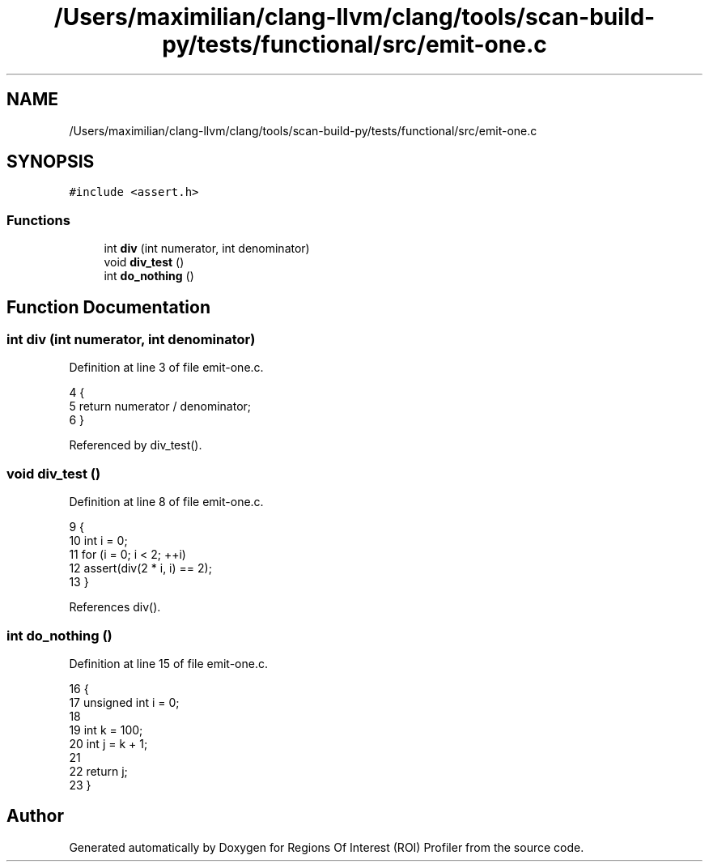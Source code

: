 .TH "/Users/maximilian/clang-llvm/clang/tools/scan-build-py/tests/functional/src/emit-one.c" 3 "Sat Feb 12 2022" "Version 1.2" "Regions Of Interest (ROI) Profiler" \" -*- nroff -*-
.ad l
.nh
.SH NAME
/Users/maximilian/clang-llvm/clang/tools/scan-build-py/tests/functional/src/emit-one.c
.SH SYNOPSIS
.br
.PP
\fC#include <assert\&.h>\fP
.br

.SS "Functions"

.in +1c
.ti -1c
.RI "int \fBdiv\fP (int numerator, int denominator)"
.br
.ti -1c
.RI "void \fBdiv_test\fP ()"
.br
.ti -1c
.RI "int \fBdo_nothing\fP ()"
.br
.in -1c
.SH "Function Documentation"
.PP 
.SS "int div (int numerator, int denominator)"

.PP
Definition at line 3 of file emit\-one\&.c\&.
.PP
.nf
4 {
5     return numerator / denominator;
6 }
.fi
.PP
Referenced by div_test()\&.
.SS "void div_test ()"

.PP
Definition at line 8 of file emit\-one\&.c\&.
.PP
.nf
9 {
10     int i = 0;
11     for (i = 0; i < 2; ++i)
12         assert(div(2 * i, i) == 2);
13 }
.fi
.PP
References div()\&.
.SS "int do_nothing ()"

.PP
Definition at line 15 of file emit\-one\&.c\&.
.PP
.nf
16 {
17     unsigned int i = 0;
18 
19     int k = 100;
20     int j = k + 1;
21 
22     return j;
23 }
.fi
.SH "Author"
.PP 
Generated automatically by Doxygen for Regions Of Interest (ROI) Profiler from the source code\&.
